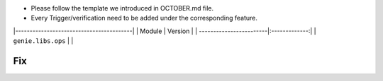 * Please follow the template we introduced in OCTOBER.md file.
* Every Trigger/verification need to be added under the corresponding feature.

|-----------------------------------------|
| Module                  | Version       |
| ------------------------|:-------------:|
| ``genie.libs.ops``      |               |

--------------------------------------------------------------------------------
                                Fix
--------------------------------------------------------------------------------
